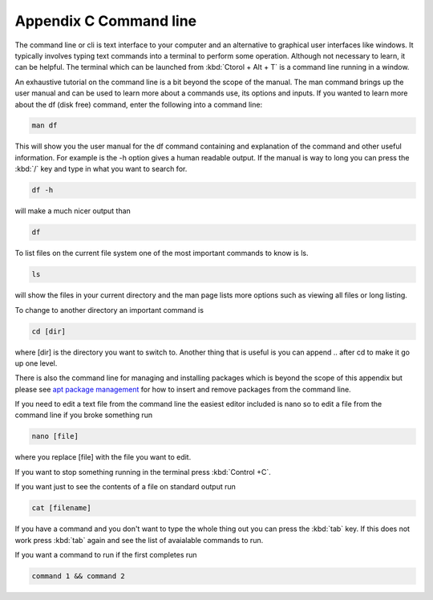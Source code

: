 ************************
Appendix C Command line
************************

The command line or cli is text interface to your computer and an alternative to graphical user interfaces like windows. It typically involves typing text commands into a terminal to perform some operation. Although not necessary to learn, it can be helpful. The terminal which can be launched from :kbd:`Ctorol + Alt + T` is a command line running in a window. 

An exhaustive tutorial on the command line is a bit beyond the scope of the manual. The man command  brings up the user manual and can be used to learn more about a commands use, its options and inputs. If you wanted to learn more about the df (disk free) command, enter the following into a command line: 

.. code::
   
   man df

This will show you the user manual for the df command containing and explanation of the command and other useful information. For example is the -h option gives a human readable output. If the manual is way to long you can press the :kbd:`/` key and type in what you want to search for.

.. code::
  
   df -h 

will make a much nicer output than 

.. code:: 
   
   df 

To list files on the current file system one of the most important commands to know is ls. 

.. code:: 

   ls 

will show the files in your current directory and the man page lists more options such as viewing all files or long listing. 

To change to another directory an important command is 

.. code:: 

   cd [dir] 

where [dir] is the directory you want to switch to. Another thing that is useful is you can append .. after cd to make it go up one level.

   

There is also the command line for managing and installing packages which is beyond the scope of this appendix but please see `apt package management <https://help.ubuntu.com/lts/serverguide/apt.html>`_  for how to insert and remove packages from the command line. 

If you need to edit a text file from the command line the easiest editor included is nano so to edit a file from the command line if you broke something run 

.. code::

   nano [file]

where you replace [file] with the file you want to edit.

If you want to stop something running in the terminal press :kbd:`Control +C`.

If you want just to see the contents of a file on standard output run 

.. code::

   cat [filename]

If you have a command and you don't want to type the whole thing out you can press the :kbd:`tab` key. If this does not work press :kbd:`tab` again and see the list of avaialable commands to run.

If you want a command to run if the first completes run 

.. code::

   command 1 && command 2
